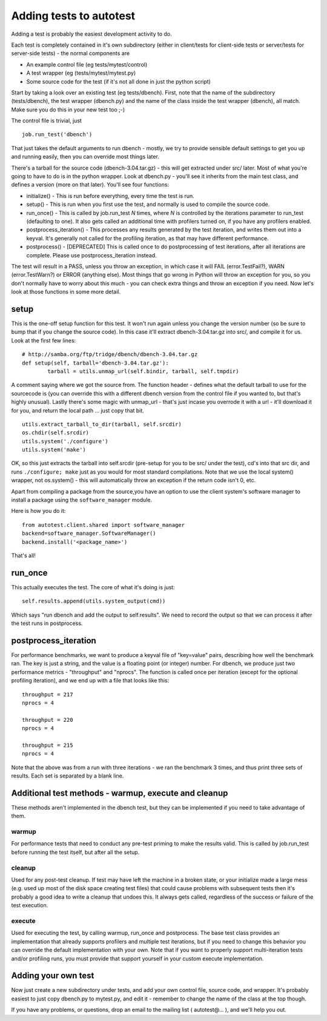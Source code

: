 Adding tests to autotest
========================

Adding a test is probably the easiest development activity to do.

Each test is completely contained in it's own subdirectory (either in
client/tests for client-side tests or server/tests for server-side
tests) - the normal components are

-  An example control file (eg tests/mytest/control)
-  A test wrapper (eg (tests/mytest/mytest.py)
-  Some source code for the test (if it's not all done in just the
   python script)

Start by taking a look over an existing test (eg tests/dbench). First,
note that the name of the subdirectory (tests/dbench), the test wrapper
(dbench.py) and the name of the class inside the test wrapper (dbench),
all match. Make sure you do this in your new test too ;-)

The control file is trivial, just

::

    job.run_test('dbench')

That just takes the default arguments to run dbench - mostly, we try to
provide sensible default settings to get you up and running easily, then
you can override most things later.

There's a tarball for the source code (dbench-3.04.tar.gz) - this will
get extracted under src/ later. Most of what you're going to have to do
is in the python wrapper. Look at dbench.py - you'll see it inherits
from the main test class, and defines a version (more on that later).
You'll see four functions:

-  initialize() - This is run before everything, every time the test is
   run.
-  setup() - This is run when you first use the test, and normally is
   used to compile the source code.
-  run\_once() - This is called by job.run\_test *N* times, where *N* is
   controlled by the iterations parameter to run\_test (defaulting to
   one). It also gets called an additional time with profilers turned
   on, if you have any profilers enabled.
-  postprocess\_iteration() - This processes any results generated by
   the test iteration, and writes them out into a keyval. It's generally
   not called for the profiling iteration, as that may have different
   performance.
-  postprocess() - [DEPRECATED] This is called once to do postprocessing
   of test iterations, after all iterations are complete. Please use
   postprocess\_iteration instead.

The test will result in a PASS, unless you throw an exception, in which
case it will FAIL (error.TestFail?), WARN (error.TestWarn?) or ERROR
(anything else). Most things that go wrong in Python will throw an
exception for you, so you don't normally have to worry about this much -
you can check extra things and throw an exception if you need. Now let's
look at those functions in some more detail.

setup
-----

This is the one-off setup function for this test. It won't run again
unless you change the version number (so be sure to bump that if you
change the source code). In this case it'll extract dbench-3.04.tar.gz
into src/, and compile it for us. Look at the first few lines:

::

            # http://samba.org/ftp/tridge/dbench/dbench-3.04.tar.gz
            def setup(self, tarball='dbench-3.04.tar.gz'):
                    tarball = utils.unmap_url(self.bindir, tarball, self.tmpdir)

A comment saying where we got the source from. The function header -
defines what the default tarball to use for the sourcecode is (you can
override this with a different dbench version from the control file if
you wanted to, but that's highly unusual). Lastly there's some magic
with unmap\_url - that's just incase you overrode it with a url - it'll
download it for you, and return the local path ... just copy that bit.

::

                    utils.extract_tarball_to_dir(tarball, self.srcdir)
                    os.chdir(self.srcdir)
                    utils.system('./configure')
                    utils.system('make')

OK, so this just extracts the tarball into self.srcdir (pre-setup for
you to be src/ under the test), cd's into that src dir, and runs
``./configure; make`` just as you would for most standard compilations.
Note that we use the local system() wrapper, not os.system() - this will
automatically throw an exception if the return code isn't 0, etc.

Apart from compiling a package from the source,you have an option to 
use the client system's software manager to install a package using 
the ``software_manager`` module.

Here is how you do it:

::

        from autotest.client.shared import software_manager
        backend=software_manager.SoftwareManager()
        backend.install('<package_name>')



That's all!

run\_once
---------

This actually executes the test. The core of what it's doing is just:

::

            self.results.append(utils.system_output(cmd))

Which says "run dbench and add the output to self.results". We need to
record the output so that we can process it after the test runs in
postprocess.

postprocess\_iteration
----------------------

For performance benchmarks, we want to produce a keyval file of
"key=value" pairs, describing how well the benchmark ran. The key is
just a string, and the value is a floating point (or integer) number.
For dbench, we produce just two performance metrics - "throughput" and
"nprocs". The function is called once per iteration (except for the
optional profiling iteration), and we end up with a file that looks like
this:

::

    throughput = 217
    nprocs = 4

    throughput = 220
    nprocs = 4

    throughput = 215
    nprocs = 4

Note that the above was from a run with three iterations - we ran the
benchmark 3 times, and thus print three sets of results. Each set is
separated by a blank line.

Additional test methods - warmup, execute and cleanup
-----------------------------------------------------

These methods aren't implemented in the dbench test, but they can be
implemented if you need to take advantage of them.

warmup
~~~~~~

For performance tests that need to conduct any pre-test priming to make
the results valid. This is called by job.run\_test before running the
test itself, but after all the setup.

cleanup
~~~~~~~

Used for any post-test cleanup. If test may have left the machine in a
broken state, or your initialize made a large mess (e.g. used up most of
the disk space creating test files) that could cause problems with
subsequent tests then it's probably a good idea to write a cleanup that
undoes this. It always gets called, regardless of the success or failure
of the test execution.

execute
~~~~~~~

Used for executing the test, by calling warmup, run\_once and
postprocess. The base test class provides an implementation that already
supports profilers and multiple test iterations, but if you need to
change this behavior you can override the default implementation with
your own. Note that if you want to properly support multi-iteration
tests and/or profiling runs, you must provide that support yourself in
your custom execute implementation.

Adding your own test
--------------------

Now just create a new subdirectory under tests, and add your own control
file, source code, and wrapper. It's probably easiest to just copy
dbench.py to mytest.py, and edit it - remember to change the name of the
class at the top though.

If you have any problems, or questions, drop an email to the mailing
list ( autotest@… ), and we'll help you out.

